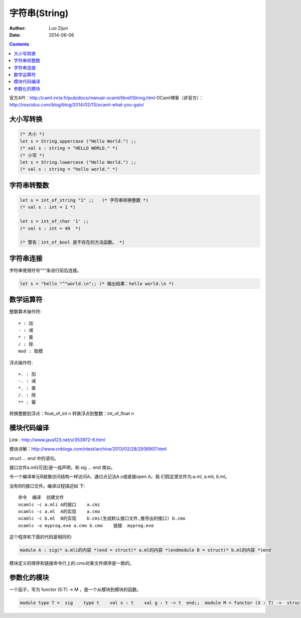 字符串(String)
======================

:Author: Luo Zijun
:Date: 2014-06-06


.. contents::
    
官方API：http://caml.inria.fr/pub/docs/manual-ocaml/libref/String.html
OCaml博客（非官方）：http://roscidus.com/blog/blog/2014/02/13/ocaml-what-you-gain/


大小写转换
----------------------

.. code:: ocaml
    
    (* 大小 *)
    let s = String.uppercase ("Hello World.") ;;
    (* val s : string = "HELLO WORLD." *)
    (* 小写 *)
    let s = String.lowercase ("Hello World.") ;;
    (* val s : string = "hello world." *)

字符串转整数
----------------------------

.. code:: ocaml
    
    let s = int_of_string "1" ;;   (* 字符串转换整数 *)
    (* val s : int = 1 *)
    
    let s = int_of_char '1' ;;      
    (* val s : int = 49  *)
    
    (* 警告：int_of_bool 是不存在的方法函数。 *)


字符串连接
------------------------------

字符串使用符号"^"来进行前后连接。

.. code:: ocaml
    
    let s = "hello "^"world.\n";; (* 输出结果：hello world.\n *)
    

数学运算符
---------------------------

整数算术操作符::

    + : 加
    - : 减
    * : 乘
    / : 除
    mod : 取模

浮点操作符::

    +. : 加
    -. : 减
    *. : 乘
    /. : 除
    ** : 幂

转换整数到浮点：float_of_int n
转换浮点到整数：int_of_float n


模块代码编译
------------------------------
Link : http://www.java123.net/v/353972-6.html

模块详解：http://www.cnblogs.com/ntest/archive/2013/02/28/2936907.html


struct … end 中的语句。

接口文件a.mli(可选)是一组声明，和 sig … end 类似。

令一个编译单元B就像访问结构一样访问A，通过点记法A.x或直接open A。我 们假定源文件为:a.ml, a.mli, b.ml。

没有B的接口文件。编译过程描述如 下::

    命令  编译  创建文件
    ocamlc -c a.mli A的接口    a.cmi
    ocamlc -c a.ml  A的实现    a.cmo
    ocamlc -c b.ml  B的实现    b.cmi(生成默认接口文件,推导出的接口) b.cmo
    ocamlc -o myprog.exe a.cmo b.cmo    链接  myprog.exe

这个程序和下面的代码是相同的:

.. code:: ocaml

    module A : sig(* a.mli的内容 *)end = struct(* a.ml的内容 *)endmodule B = struct(* b.ml的内容 *)end

模块定义的顺序和链接命令行上的.cmo对象文件顺序是一致的。

参数化的模块
-------------------------

一个函子，写为 functor (S:T) -> M ，是一个从模块到模块的函数。

.. code:: ocaml

    module type T =  sig    type t    val x : t    val g : t -> t  end;;  module M = functor (X : T) ->  struct    type u = X.t * X.t    let y = X.g (X.x)  endmodule S1 =  struct    type t = int    let x 


